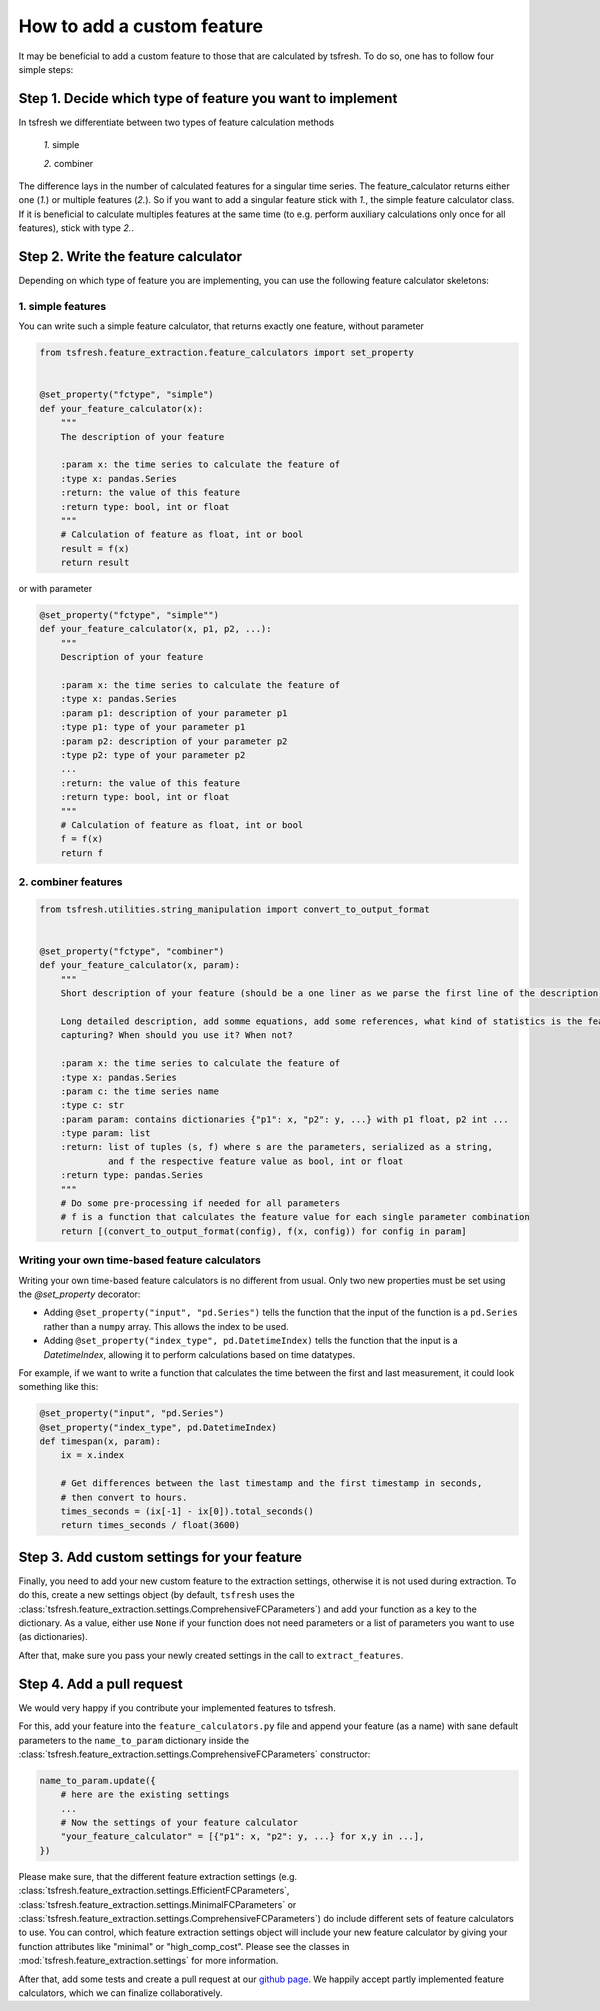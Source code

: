 How to add a custom feature
===========================

It may be beneficial to add a custom feature to those that are calculated by tsfresh. To do so, one has to follow four
simple steps:

Step 1. Decide which type of feature you want to implement
----------------------------------------------------------

In tsfresh we differentiate between two types of feature calculation methods

    *1.* simple

    *2.* combiner

The difference lays in the number of calculated features for a singular time series.
The feature_calculator returns either one (*1.*) or multiple features (*2.*).
So if you want to add a singular feature stick with *1.*, the simple feature calculator class.
If it is beneficial to calculate multiples features at the same time (to e.g. perform auxiliary calculations only once
for all features), stick with type *2.*.


Step 2. Write the feature calculator
------------------------------------

Depending on which type of feature you are implementing, you can use the following feature calculator skeletons:

1. simple features
~~~~~~~~~~~~~~~~~~

You can write such a simple feature calculator, that returns exactly one feature, without parameter

.. code:: python

    from tsfresh.feature_extraction.feature_calculators import set_property


    @set_property("fctype", "simple")
    def your_feature_calculator(x):
        """
        The description of your feature

        :param x: the time series to calculate the feature of
        :type x: pandas.Series
        :return: the value of this feature
        :return type: bool, int or float
        """
        # Calculation of feature as float, int or bool
        result = f(x)
        return result

or with parameter

.. code:: python

    @set_property("fctype", "simple"")
    def your_feature_calculator(x, p1, p2, ...):
        """
        Description of your feature

        :param x: the time series to calculate the feature of
        :type x: pandas.Series
        :param p1: description of your parameter p1
        :type p1: type of your parameter p1
        :param p2: description of your parameter p2
        :type p2: type of your parameter p2
        ...
        :return: the value of this feature
        :return type: bool, int or float
        """
        # Calculation of feature as float, int or bool
        f = f(x)
        return f


2. combiner features
~~~~~~~~~~~~~~~~~~~~

.. code:: python

    from tsfresh.utilities.string_manipulation import convert_to_output_format


    @set_property("fctype", "combiner")
    def your_feature_calculator(x, param):
        """
        Short description of your feature (should be a one liner as we parse the first line of the description)

        Long detailed description, add somme equations, add some references, what kind of statistics is the feature
        capturing? When should you use it? When not?

        :param x: the time series to calculate the feature of
        :type x: pandas.Series
        :param c: the time series name
        :type c: str
        :param param: contains dictionaries {"p1": x, "p2": y, ...} with p1 float, p2 int ...
        :type param: list
        :return: list of tuples (s, f) where s are the parameters, serialized as a string,
                 and f the respective feature value as bool, int or float
        :return type: pandas.Series
        """
        # Do some pre-processing if needed for all parameters
        # f is a function that calculates the feature value for each single parameter combination
        return [(convert_to_output_format(config), f(x, config)) for config in param]


Writing your own time-based feature calculators
~~~~~~~~~~~~~~~~~~~~~~~~~~~~~~~~~~~~~~~~~~~~~~~

Writing your own time-based feature calculators is no different from usual. Only two new properties must be set using the `@set_property` decorator:

* Adding ``@set_property("input", "pd.Series")`` tells the function that the input of the function is a ``pd.Series`` rather than a ``numpy`` array.
  This allows the index to be used.
* Adding ``@set_property("index_type", pd.DatetimeIndex)`` tells the function that the input is a `DatetimeIndex`,
  allowing it to perform calculations based on time datatypes.

For example, if we want to write a function that calculates the time between the first and last measurement, it could look something like this:

.. code:: python

    @set_property("input", "pd.Series")
    @set_property("index_type", pd.DatetimeIndex)
    def timespan(x, param):
        ix = x.index

        # Get differences between the last timestamp and the first timestamp in seconds,
        # then convert to hours.
        times_seconds = (ix[-1] - ix[0]).total_seconds()
        return times_seconds / float(3600)


Step 3. Add custom settings for your feature
--------------------------------------------

Finally, you need to add your new custom feature to the extraction settings, otherwise it is not used
during extraction.
To do this, create a new settings object (by default, ``tsfresh`` uses the
:class:`tsfresh.feature_extraction.settings.ComprehensiveFCParameters`) and
add your function as a key to the dictionary.
As a value, either use ``None`` if your function does not need parameters or a list of
parameters you want to use (as dictionaries).

.. code:: python
    settings = ComprehensiveFCParameters()
    settings[f] = [{"n": 1}, {"n": 2}]

After that, make sure you pass your newly created settings in the call to ``extract_features``.

Step 4. Add a pull request
--------------------------

We would very happy if you contribute your implemented features to tsfresh.

For this, add your feature into the ``feature_calculators.py`` file and append your
feature (as a name) with sane default parameters to the ``name_to_param`` dictionary inside the
:class:`tsfresh.feature_extraction.settings.ComprehensiveFCParameters` constructor:

.. code:: python

    name_to_param.update({
        # here are the existing settings
        ...
        # Now the settings of your feature calculator
        "your_feature_calculator" = [{"p1": x, "p2": y, ...} for x,y in ...],
    })

Please make sure, that the different feature extraction settings
(e.g. :class:`tsfresh.feature_extraction.settings.EfficientFCParameters`,
:class:`tsfresh.feature_extraction.settings.MinimalFCParameters` or
:class:`tsfresh.feature_extraction.settings.ComprehensiveFCParameters`) do include different sets of
feature calculators to use. You can control, which feature extraction settings object will include your new
feature calculator by giving your function attributes like "minimal" or "high_comp_cost". Please see the
classes in :mod:`tsfresh.feature_extraction.settings` for more information.

After that, add some tests and create a pull request at our `github page <https://github.com/blue-yonder/tsfresh>`_.
We happily accept partly implemented feature calculators, which we can finalize collaboratively.

